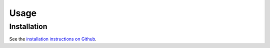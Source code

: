 Usage
=====

.. _installation:

Installation
------------

See the `installation instructions on Github <https://github.com/NOWUM/EnSysMod#installation>`_.







